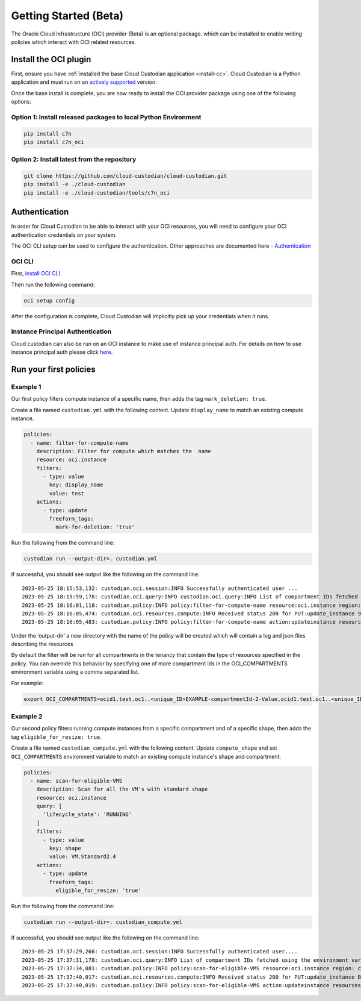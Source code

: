 .. _oci_gettingstarted:

Getting Started (Beta)
=======================

The Oracle Cloud Infrastructure (OCI) provider (Beta) is an optional package. which can be installed to enable
writing policies which interact with OCI related resources.



.. _oci_install-custodian:

Install the OCI plugin
-----------------------

First, ensure you have :ref:`installed the base Cloud Custodian application
<install-cc>`. Cloud Custodian is a Python application and must run on an
`actively supported <https://devguide.python.org/#status-of-python-branches>`_
version.

Once the base install is complete, you are now ready to install the OCI provider package
using one of the following options:

Option 1: Install released packages to local Python Environment
"""""""""""""""""""""""""""""""""""""""""""""""""""""""""""""""

.. code-block:: bash

    pip install c7n
    pip install c7n_oci


Option 2: Install latest from the repository
"""""""""""""""""""""""""""""""""""""""""""""

.. code-block:: bash

    git clone https://github.com/cloud-custodian/cloud-custodian.git
    pip install -e ./cloud-custodian
    pip install -e ./cloud-custodian/tools/c7n_oci

.. _oci_authenticate:

Authentication
--------------

In order for Cloud Custodian to be able to interact with your OCI resources, you will need to
configure your OCI authentication credentials on your system.

The OCI CLI setup can be used to configure the authentication. Other approaches are documented here -
`Authentication <https://docs.oracle.com/en-us/iaas/Content/API/Concepts/sdk_authentication_methods.htm>`_

OCI CLI
"""""""

First, `install OCI CLI <https://docs.oracle.com/en-us/iaas/Content/API/SDKDocs/cliinstall.htm>`_

Then run the following command:

.. code-block:: bash

    oci setup config

After the configuration is complete, Cloud Custodian will implicitly pick up your credentials when it runs.


Instance Principal Authentication
"""""""""""""""""""""""""""""""""

Cloud custodian can also be run on an OCI instance to make use of instance principal auth.
For details on how to use instance principal auth please click `here <https://docs.oracle.com/en-us/iaas/Content/Identity/Tasks/callingservicesfrominstances.htm>`_.

.. _oci_run-policy:

Run your first policies
-----------------------

Example 1
"""""""""

Our first policy filters compute instance of a specific name, then adds the tag ``mark_deletion: true``.

Create a file named ``custodian.yml`` with the following content. Update ``display_name`` to match an existing compute instance.

.. code-block:: yaml

    policies:
      - name: filter-for-compute-name
        description: Filter for compute which matches the  name
        resource: oci.instance
        filters:
          - type: value
            key: display_name
            value: test
        actions:
          - type: update
            freeform_tags:
              mark-for-deletion: 'true'


Run the following from the command line:

.. code-block:: bash

    custodian run --output-dir=. custodian.yml

If successful, you should see output like the following on the command line::

    2023-05-25 18:15:53,132: custodian.oci.session:INFO Successfully authenticated user ...
    2023-05-25 18:15:59,178: custodian.oci.query:INFO custodian.oci.query:INFO List of compartment IDs fetched using the ResourceSearchClient: {'ocid1.test.oc1..<unique_ID>EXAMPLE-compartmentId-1-Value', 'ocid1.test.oc1..<unique_ID>EXAMPLE-compartmentId-3-Value'}
    2023-05-25 18:16:01,118: custodian.policy:INFO policy:filter-for-compute-name resource:oci.instance region: count:1 time:7.98
    2023-05-25 18:16:05,474: custodian.oci.resources.compute:INFO Received status 200 for PUT:update_instance 9A14E2D68AC94772849C75E10BC963/089249DEBA83A0BDA50BFF759BCF49/38040CF37F35674339E653B2DED1E0
    2023-05-25 18:16:05,483: custodian.policy:INFO policy:filter-for-compute-name action:updateinstance resources:1 execution_time:4.34


Under the ‘output-dir’ a new directory with the name of the policy will be created which will contain a log and json files describing the resources

By default the filter will be run for all compartments in the tenancy that contain the type of resources specified in the policy.
You can override this behavior by specifying one of more compartment ids in the
OCI_COMPARTMENTS environment variable using a comma separated list.

| For example:

.. code-block:: bash

    export OCI_COMPARTMENTS=ocid1.test.oc1..<unique_ID>EXAMPLE-compartmentId-2-Value,ocid1.test.oc1..<unique_ID>EXAMPLE-compartmentId-3-Value

Example 2
"""""""""

Our second policy filters running compute instances from a specific compartment and of a specific shape, then adds the tag ``eligible_for_resize: true``.

Create a file named ``custodian_compute.yml`` with the following content.
Update ``compute_shape`` and set  ``OCI_COMPARTMENTS`` environment variable to match an existing compute instance's shape and compartment.

.. code-block:: yaml

    policies:
      - name: scan-for-eligible-VMS
        description: Scan for all the VM's with standard shape
        resource: oci.instance
        query: [
          'lifecycle_state': 'RUNNING'
        ]
        filters:
          - type: value
            key: shape
            value: VM.Standard2.4
        actions:
          - type: update
            freeform_tags:
              eligible_for_resize: 'true'

Run the following from the command line:


.. code-block:: bash

    custodian run --output-dir=. custodian_compute.yml

If successful, you should see output like the following on the command line::

    2023-05-25 17:37:29,266: custodian.oci.session:INFO Successfully authenticated user....
    2023-05-25 17:37:31,178: custodian.oci.query:INFO List of compartment IDs fetched using the environment variable $OCI_COMPARTMENTS: ['ocid1.test.oc1..<unique_ID>EXAMPLE-compartmentId-1-Value']
    2023-05-25 17:37:34,081: custodian.policy:INFO policy:scan-for-eligible-VMS resource:oci.instance region: count:1 time:4.81
    2023-05-25 17:37:40,017: custodian.oci.resources.compute:INFO Received status 200 for PUT:update_instance BC73BEB7054628AE3EF32E6A2B2A21/AD767EBA6342A2E333115D0BF5779C/FD20E19F47557E5A54D97E361615B7
    2023-05-25 17:37:40,019: custodian.policy:INFO policy:scan-for-eligible-VMS action:updateinstance resources:1 execution_time:5.94




